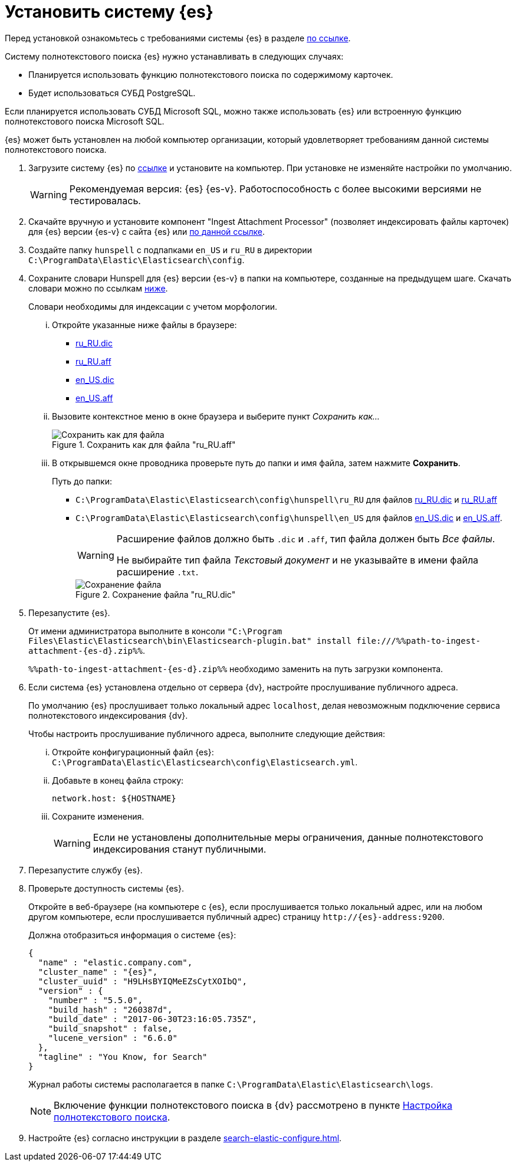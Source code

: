 = Установить систему {es}

Перед установкой ознакомьтесь с требованиями системы {es} в разделе xref:ROOT:requirements-hardware.adoc#elastic[по ссылке].

.Систему полнотекстового поиска {es} нужно устанавливать в следующих случаях:
- Планируется использовать функцию полнотекстового поиска по содержимому карточек.
- Будет использоваться СУБД PostgreSQL.

Если планируется использовать СУБД Microsoft SQL, можно также использовать {es} или встроенную функцию полнотекстового поиска Microsoft SQL.

{es} может быть установлен на любой компьютер организации, который удовлетворяет требованиям данной системы полнотекстового поиска.

. Загрузите систему {es} по https://www.elastic.co/downloads/past-releases/elasticsearch-{es-d}[ссылке] и установите на компьютер. При установке не изменяйте настройки по умолчанию.
+
WARNING: Рекомендуемая версия: {es} {es-v}. Работоспособность с более высокими версиями не тестировалась.
+
. Скачайте вручную и установите компонент "Ingest Attachment Processor" (позволяет индексировать файлы карточек) для {es} версии {es-v} с сайта {es} или https://cloud.mail.ru/public/sSfc/ofnFJdHuk[по данной ссылке].
+
. Создайте папку `hunspell` с подпапками `en_US` и `ru_RU` в директории `C:\ProgramData\Elastic\Elasticsearch\config`.
. Сохраните словари Hunspell для {es} версии {es-v} в папки на компьютере, созданные на предыдущем шаге. Скачать словари можно по ссылкам <<links,ниже>>.
+
Словари необходимы для индексации с учетом морфологии.
+
[lowerroman]
.. Откройте указанные ниже файлы в браузере:
+
[#links]
- https://cgit.freedesktop.org/libreoffice/dictionaries/plain/ru_RU/ru_RU.dic[ru_RU.dic]
- https://cgit.freedesktop.org/libreoffice/dictionaries/plain/ru_RU/ru_RU.aff[ru_RU.aff]
- https://cgit.freedesktop.org/libreoffice/dictionaries/plain/en/en_US.dic[en_US.dic]
- https://cgit.freedesktop.org/libreoffice/dictionaries/plain/en/en_US.aff[en_US.aff]
+
.. Вызовите контекстное меню в окне браузера и выберите пункт _Сохранить как..._
+
.Сохранить как для файла "ru_RU.aff"
image::elastic-dictionary-save-as.png[Сохранить как для файла]
+
.. В открывшемся окне проводника проверьте путь до папки и имя файла, затем нажмите *Сохранить*.
+
.Путь до папки:
- `C:\ProgramData\Elastic\Elasticsearch\config\hunspell\ru_RU` для файлов https://cgit.freedesktop.org/libreoffice/dictionaries/plain/ru_RU/ru_RU.dic[ru_RU.dic] и https://cgit.freedesktop.org/libreoffice/dictionaries/plain/ru_RU/ru_RU.aff[ru_RU.aff]
- `C:\ProgramData\Elastic\Elasticsearch\config\hunspell\en_US` для файлов https://cgit.freedesktop.org/libreoffice/dictionaries/plain/en/en_US.dic[en_US.dic] и https://cgit.freedesktop.org/libreoffice/dictionaries/plain/en/en_US.aff[en_US.aff].
+
[WARNING]
====
Расширение файлов должно быть `.dic` и
`.aff`, тип файла должен быть _Все
файлы_.

Не выбирайте тип файла _Текстовый
документ_ и не указывайте в имени файла расширение
`.txt`.
====
+
.Сохранение файла "ru_RU.dic"
image::elastic-dictionary-saving-as.png[Сохранение файла]
+
. Перезапустите {es}.
+
От имени администратора выполните в консоли `"C:\Program Files\Elastic\Elasticsearch\bin\Elasticsearch-plugin.bat" install \file:///%%path-to-ingest-attachment-{es-d}.zip%%`.
+
`%%path-to-ingest-attachment-{es-d}.zip%%` необходимо заменить на путь загрузки компонента.
+
. Если система {es} установлена отдельно от сервера {dv}, настройте прослушивание публичного адреса.
+
По умолчанию {es} прослушивает только локальный адрес `localhost`, делая невозможным подключение сервиса полнотекстового индексирования {dv}.
+
[lowerroman]
.Чтобы настроить прослушивание публичного адреса, выполните следующие действия:
.. Откройте конфигурационный файл {es}: `C:\ProgramData\Elastic\Elasticsearch\config\Elasticsearch.yml`.
.. Добавьте в конец файла строку:
+
[source,yaml]
----
network.host: ${HOSTNAME}
----
+
.. Сохраните изменения.
+
WARNING: Если не установлены дополнительные меры ограничения, данные полнотекстового индексирования станут публичными.
+
. Перезапустите службу {es}.
. Проверьте доступность системы {es}.
+
Откройте в веб-браузере (на компьютере с {es}, если прослушивается только локальный адрес, или на любом другом компьютере, если прослушивается публичный адрес) страницу `\http://{es}-address:9200`.
+
.Должна отобразиться информация о системе {es}:
[source,json,subs=attributes]
----
{
  "name" : "elastic.company.com",
  "cluster_name" : "{es}",
  "cluster_uuid" : "H9LHsBYIQMeEZsCytXOIbQ",
  "version" : {
    "number" : "5.5.0",
    "build_hash" : "260387d",
    "build_date" : "2017-06-30T23:16:05.735Z",
    "build_snapshot" : false,
    "lucene_version" : "6.6.0"
  },
  "tagline" : "You Know, for Search"
}
----
+
Журнал работы системы располагается в папке `C:\ProgramData\Elastic\Elasticsearch\logs`.
+
[NOTE]
====
Включение функции полнотекстового поиска в {dv} рассмотрено в пункте xref:search-full-text.adoc[Настройка полнотекстового поиска].
====
+
. Настройте {es} согласно инструкции в разделе xref:search-elastic-configure.adoc[].
